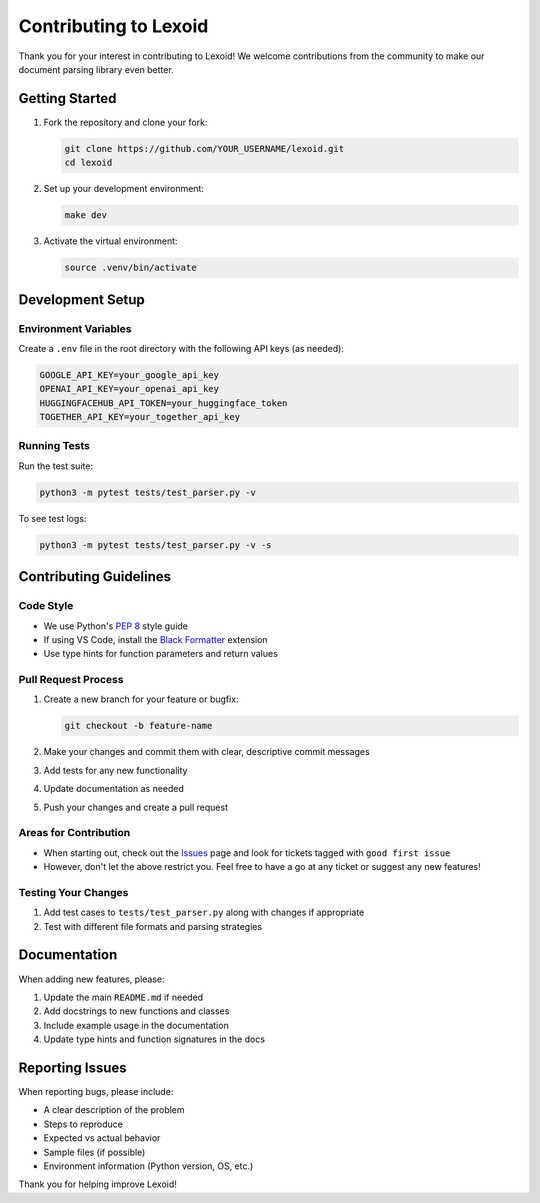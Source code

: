 Contributing to Lexoid
======================

Thank you for your interest in contributing to Lexoid! We welcome contributions from the community to make our document parsing library even better.

Getting Started
---------------

1. Fork the repository and clone your fork:

   .. code-block:: bash

       git clone https://github.com/YOUR_USERNAME/lexoid.git
       cd lexoid

2. Set up your development environment:

   .. code-block:: bash

       make dev

3. Activate the virtual environment:

   .. code-block:: bash

       source .venv/bin/activate

Development Setup
-----------------

Environment Variables
^^^^^^^^^^^^^^^^^^^^^

Create a ``.env`` file in the root directory with the following API keys (as needed):

.. code-block:: bash

    GOOGLE_API_KEY=your_google_api_key
    OPENAI_API_KEY=your_openai_api_key
    HUGGINGFACEHUB_API_TOKEN=your_huggingface_token
    TOGETHER_API_KEY=your_together_api_key

Running Tests
^^^^^^^^^^^^^

Run the test suite:

.. code-block:: bash

    python3 -m pytest tests/test_parser.py -v

To see test logs:

.. code-block:: bash

    python3 -m pytest tests/test_parser.py -v -s

Contributing Guidelines
-----------------------

Code Style
^^^^^^^^^^

* We use Python's `PEP 8 <https://www.python.org/dev/peps/pep-0008/>`_ style guide
* If using VS Code, install the `Black Formatter <https://marketplace.visualstudio.com/items?itemName=ms-python.black-formatter>`_ extension
* Use type hints for function parameters and return values

Pull Request Process
^^^^^^^^^^^^^^^^^^^^

1. Create a new branch for your feature or bugfix:

   .. code-block:: bash

       git checkout -b feature-name

2. Make your changes and commit them with clear, descriptive commit messages
3. Add tests for any new functionality
4. Update documentation as needed
5. Push your changes and create a pull request

Areas for Contribution
^^^^^^^^^^^^^^^^^^^^^^

* When starting out, check out the `Issues <https://github.com/oidlabs-com/Lexoid/issues>`_ page and look for tickets tagged with ``good first issue``
* However, don't let the above restrict you. Feel free to have a go at any ticket or suggest any new features!

Testing Your Changes
^^^^^^^^^^^^^^^^^^^^

1. Add test cases to ``tests/test_parser.py`` along with changes if appropriate
2. Test with different file formats and parsing strategies

Documentation
-------------

When adding new features, please:

1. Update the main ``README.md`` if needed
2. Add docstrings to new functions and classes
3. Include example usage in the documentation
4. Update type hints and function signatures in the docs

Reporting Issues
----------------

When reporting bugs, please include:

* A clear description of the problem
* Steps to reproduce
* Expected vs actual behavior
* Sample files (if possible)
* Environment information (Python version, OS, etc.)

Thank you for helping improve Lexoid!